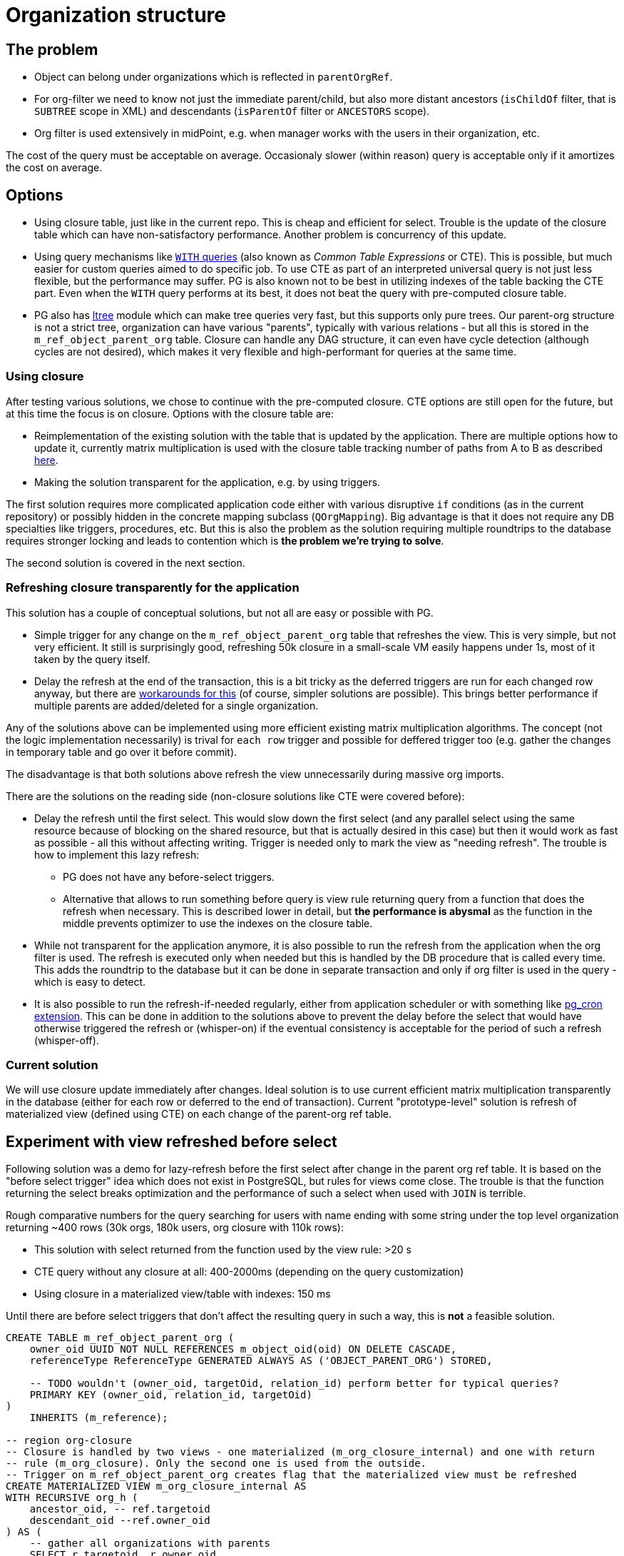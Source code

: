 = Organization structure
:page-toc: top

== The problem

* Object can belong under organizations which is reflected in `parentOrgRef`.
* For org-filter we need to know not just the immediate parent/child, but also more distant
ancestors (`isChildOf` filter, that is `SUBTREE` scope in XML) and descendants (`isParentOf` filter
or `ANCESTORS` scope).
* Org filter is used extensively in midPoint, e.g. when manager works with the users in their
organization, etc.

The cost of the query must be acceptable on average.
Occasionaly slower (within reason) query is acceptable only if it amortizes the cost on average.

== Options

* Using closure table, just like in the current repo.
This is cheap and efficient for select.
Trouble is the update of the closure table which can have non-satisfactory performance.
Another problem is concurrency of this update.
* Using query mechanisms like https://www.postgresql.org/docs/current/queries-with.html[`WITH` queries]
(also known as _Common Table Expressions_ or CTE).
This is possible, but much easier for custom queries aimed to do specific job.
To use CTE as part of an interpreted universal query is not just less flexible, but the performance
may suffer.
PG is also known not to be best in utilizing indexes of the table backing the CTE part.
Even when the `WITH` query performs at its best, it does not beat the query with pre-computed closure table.
* PG also has https://www.postgresql.org/docs/current/ltree.html[ltree] module which can make
tree queries very fast, but this supports only pure trees.
Our parent-org structure is not a strict tree, organization can have various "parents", typically
with various relations - but all this is stored in the `m_ref_object_parent_org` table.
Closure can handle any DAG structure, it can even have cycle detection (although cycles are not
desired), which makes it very flexible and high-performant for queries at the same time.

=== Using closure

After testing various solutions, we chose to continue with the pre-computed closure.
CTE options are still open for the future, but at this time the focus is on closure.
Options with the closure table are:

* Reimplementation of the existing solution with the table that is updated by the application.
There are multiple options how to update it, currently matrix multiplication is used with the
closure table tracking number of paths from A to B as described https://evolveum.com/transitive-closure/[here].

* Making the solution transparent for the application, e.g. by using triggers.

The first solution requires more complicated application code either with various disruptive
`if` conditions (as in the current repository) or possibly hidden in the concrete mapping subclass
(`QOrgMapping`).
Big advantage is that it does not require any DB specialties like triggers, procedures, etc.
But this is also the problem as the solution requiring multiple roundtrips to the database requires
stronger locking and leads to contention which is *the problem we're trying to solve*.

The second solution is covered in the next section.

=== Refreshing closure transparently for the application

This solution has a couple of conceptual solutions, but not all are easy or possible with PG.

* Simple trigger for any change on the `m_ref_object_parent_org` table that refreshes the view.
This is very simple, but not very efficient.
It still is surprisingly good, refreshing 50k closure in a small-scale VM easily happens under 1s,
most of it taken by the query itself.

* Delay the refresh at the end of the transaction, this is a bit tricky as the deferred triggers
are run for each changed row anyway, but there are
https://github.com/twosigma/postgresql-contrib/blob/master/commit_trigger.sql[workarounds for this]
(of course, simpler solutions are possible).
This brings better performance if multiple parents are added/deleted for a single organization.

Any of the solutions above can be implemented using more efficient existing matrix multiplication
algorithms.
The concept (not the logic implementation necessarily) is trival for `each row` trigger and possible
for deffered trigger too (e.g. gather the changes in temporary table and go over it before commit).

The disadvantage is that both solutions above refresh the view unnecessarily during massive org imports.

There are the solutions on the reading side (non-closure solutions like CTE were covered before):

* Delay the refresh until the first select.
This would slow down the first select (and any parallel select using the same resource because
of blocking on the shared resource, but that is actually desired in this case) but then it would
work as fast as possible - all this without affecting writing.
Trigger is needed only to mark the view as "needing refresh".
The trouble is how to implement this lazy refresh:
** PG does not have any before-select triggers.
** Alternative that allows to run something before query is view rule returning query from
a function that does the refresh when necessary.
This is described lower in detail, but *the performance is abysmal* as the function in the middle
prevents optimizer to use the indexes on the closure table.

* While not transparent for the application anymore, it is also possible to run the refresh from
the application when the org filter is used.
The refresh is executed only when needed but this is handled by the DB procedure that is called
every time.
This adds the roundtrip to the database but it can be done in separate transaction and only if
org filter is used in the query - which is easy to detect.

* It is also possible to run the refresh-if-needed regularly, either from application scheduler
or with something like https://github.com/citusdata/pg_cron[pg_cron extension].
This can be done in addition to the solutions above to prevent the delay before the select that
would have otherwise triggered the refresh or (whisper-on) if the eventual consistency
is acceptable for the period of such a refresh (whisper-off).

=== Current solution

We will use closure update immediately after changes.
Ideal solution is to use current efficient matrix multiplication transparently in the database
(either for each row or deferred to the end of transaction).
Current "prototype-level" solution is refresh of materialized view (defined using CTE) on each
change of the parent-org ref table.

== Experiment with view refreshed before select

Following solution was a demo for lazy-refresh before the first select after change
in the parent org ref table.
It is based on the "before select trigger" idea which does not exist in PostgreSQL,
but rules for views come close.
The trouble is that the function returning the select breaks optimization and the performance
of such a select when used with `JOIN` is terrible.

Rough comparative numbers for the query searching for users with name ending with some string under
the top level organization returning ~400 rows (30k orgs, 180k users, org closure with 110k rows):

* This solution with select returned from the function used by the view rule: >20 s
* CTE query without any closure at all: 400-2000ms (depending on the query customization)
* Using closure in a materialized view/table with indexes: 150 ms

Until there are before select triggers that don't affect the resulting query in such a way,
this is *not* a feasible solution.

----
CREATE TABLE m_ref_object_parent_org (
    owner_oid UUID NOT NULL REFERENCES m_object_oid(oid) ON DELETE CASCADE,
    referenceType ReferenceType GENERATED ALWAYS AS ('OBJECT_PARENT_ORG') STORED,

    -- TODO wouldn't (owner_oid, targetOid, relation_id) perform better for typical queries?
    PRIMARY KEY (owner_oid, relation_id, targetOid)
)
    INHERITS (m_reference);

-- region org-closure
-- Closure is handled by two views - one materialized (m_org_closure_internal) and one with return
-- rule (m_org_closure). Only the second one is used from the outside.
-- Trigger on m_ref_object_parent_org creates flag that the materialized view must be refreshed
CREATE MATERIALIZED VIEW m_org_closure_internal AS
WITH RECURSIVE org_h (
    ancestor_oid, -- ref.targetoid
    descendant_oid --ref.owner_oid
) AS (
    -- gather all organizations with parents
    SELECT r.targetoid, r.owner_oid
        FROM m_ref_object_parent_org r
        WHERE r.owner_type = 'ORG'
    UNION
    -- generate their parents
    SELECT par.targetoid, chi.descendant_oid -- leaving original child there generates closure
        FROM m_ref_object_parent_org as par, org_h as chi
        WHERE par.owner_oid = chi.ancestor_oid
)
SELECT * FROM org_h;

-- unique index is like PK if it was table
CREATE UNIQUE INDEX m_org_closure_internal_asc_desc_idx
    ON m_org_closure_internal (ancestor_oid, descendant_oid);
CREATE INDEX m_org_closure_internal_desc_asc_idx
    ON m_org_closure_internal (descendant_oid, ancestor_oid);

-- no keys/indexes needed, this is backed by m_org_closure_internal
CREATE TABLE m_org_closure (
    ancestor_oid UUID, -- ref.targetoid
    descendant_oid UUID --ref.owner_oid
);

CREATE OR REPLACE PROCEDURE m_refresh_org_closure()
    LANGUAGE plpgsql
AS $$
DECLARE
    flag_val text;
BEGIN
    -- We use advisory session lock only for the check + refresh, then release it immediately.
    -- This can still dead-lock two transactions in a single thread on the select/delete combo,
    -- (I mean, who would do that?!) but works fine for parallel transactions.
    PERFORM pg_advisory_lock(47);
    SELECT value INTO flag_val FROM m_global_metadata WHERE name = 'orgClosureRefreshNeeded';
    IF flag_val = 'true' THEN
        REFRESH MATERIALIZED VIEW m_org_closure_internal;
        DELETE FROM m_global_metadata WHERE name = 'orgClosureRefreshNeeded';
    END IF;
    PERFORM pg_advisory_unlock(47);
EXCEPTION WHEN OTHERS THEN
    -- Whatever happens we definitely want to release the lock.
    PERFORM pg_advisory_unlock(47);
END; $$;

-- Function implementing select for rule on m_org_closure, refreshing backing view if needed.
CREATE OR REPLACE FUNCTION m_return_org_closure()
    RETURNS TABLE (
        ancestor_oid UUID, -- ref.targetoid
        descendant_oid UUID --ref.owner_oid
    )
    LANGUAGE plpgsql
AS $$
DECLARE
    flag_val text;
BEGIN
    -- No lock here, if the view is OK, we don't want any locking at all.
    SELECT value INTO flag_val FROM m_global_metadata WHERE name = 'orgClosureRefreshNeeded';
    IF flag_val = 'true' THEN
        CALL m_refresh_org_closure();
    END IF;

    RETURN QUERY SELECT * FROM m_org_closure_internal;
END $$;

CREATE RULE "_RETURN" AS ON SELECT TO m_org_closure DO INSTEAD SELECT * from m_return_org_closure();

-- The trigger for m_ref_object_parent_org that flags the view for refresh.
CREATE OR REPLACE FUNCTION mark_org_closure_for_refresh()
    RETURNS trigger
    LANGUAGE plpgsql
AS $$
BEGIN
    IF OLD.owner_type = 'ORG' OR NEW.owner_type = 'ORG' THEN
         INSERT INTO m_global_metadata VALUES ('orgClosureRefreshNeeded', 'true')
         ON CONFLICT (name) DO UPDATE SET value = 'true';
    END IF;

    -- after trigger returns null
    RETURN NULL;
END $$;

CREATE TRIGGER m_ref_object_parent_org_closure1_tr
AFTER INSERT OR UPDATE OR DELETE ON m_ref_object_parent_org
FOR EACH ROW EXECUTE PROCEDURE mark_org_closure_for_refresh();
CREATE TRIGGER m_ref_object_parent_org_closure2_tr
AFTER TRUNCATE ON m_ref_object_parent_org
FOR EACH STATEMENT EXECUTE PROCEDURE mark_org_closure_for_refresh();
-- endregion
----

== Resources

* https://evolveum.com/transitive-closure/[Old repo solution with closure]
* https://docs.evolveum.com/midpoint/reference/concepts/query/query-api/[Query API]